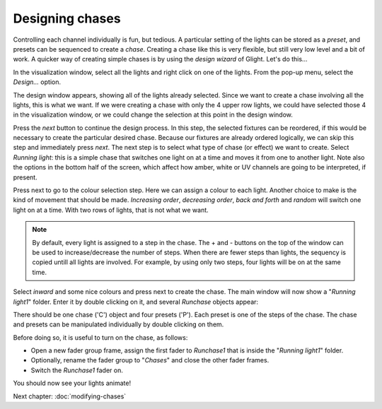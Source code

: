 Designing chases
----------------

Controlling each channel individually is fun, but tedious. A particular setting
of the lights can be stored as a *preset*, and presets can be sequenced to
create a *chase*. Creating a chase like this is very flexible, but still very
low level and a bit of work. A quicker way of creating simple chases is by
using the *design wizard* of Glight. Let's do this...

In the visualization window, select all the lights and right click on one
of the lights. From the pop-up menu, select the *Design...* option.

.. image:: images/visualization-window-menu-design.png
    :alt: Design option in the visualization window.

The design window appears, showing all of the lights already selected. 
Since we want to create a chase involving all the lights, this is
what we want. If we were creating a chase with only the 4 upper row lights,
we could have selected those 4 in the visualization window, or we
could change the selection at this point in the design window.

Press the *next* button to continue the design process. In this step,
the selected fixtures can be reordered, if this would be necessary
to create the particular desired chase. Because our fixtures are
already ordered logically, we can skip this step and immediately press
*next*. The next step
is to select what type of chase (or effect) we want to create. Select
*Running light*: this is a simple chase that switches one light on
at a time and moves it from one to another light. Note also the options
in the bottom half of the screen, which affect how amber, white or
UV channels are going to be interpreted, if present.

.. image:: images/design-wizard.png
    :alt: The design wizard (step 2).

Press next to go to the colour selection step. Here we can assign a
colour to each light. Another choice to make is the kind of movement
that should be made. *Increasing order*, *decreasing order*, *back
and forth* and *random* will switch one light on at a time. With
two rows of lights, that is not what we want.

.. note:: By default, every light is assigned to a step in the
   chase. The + and - buttons on the top of the window can be used to
   increase/decrease the number of steps. When there are fewer steps
   than lights, the sequency is copied untill all lights are
   involved. For example, by using only
   two steps, four lights will be on at the same time.

.. image:: images/design-wizard-colour-selection.png
    :alt: The design wizard (step 2).

Select *inward* and some nice colours and press next to create the chase.
The main window will now show a "*Running light1*" folder. Enter it
by double clicking on it, and several *Runchase* objects appear:

.. image:: images/show-window-with-chase.png
    :alt: The main show window displaying a chase.

There should be one chase ('C') object and four presets ('P'). Each preset
is one of the steps of the chase. The chase and presets
can be manipulated individually by double clicking on them. 

Before doing so, it is useful to turn on the chase, as follows:

* Open a new fader group frame, assign the first fader to *Runchase1*
  that is inside the "*Running light1*" folder.
* Optionally, rename the fader group to "*Chases*" and close the
  other fader frames.
* Switch the *Runchase1* fader on.

You should now see your lights animate!

.. image:: images/visualization-window-chase.gif
    :alt: The main show window displaying a chase.

Next chapter: :doc:`modifying-chases`

